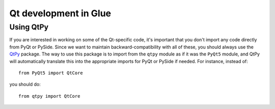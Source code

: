 Qt development in Glue
======================

.. _qtpy:

Using QtPy
----------

If you are interested in working on some of the Qt-specific code, it's
important that you don't import any code directly from PyQt or PySide.
Since we want to maintain backward-compatibility with all of these, you should
always use the `QtPy <https://pypi.org/project/QtPy>`__ package. The way to
use this package is to import from the ``qtpy`` module as if it was the
``PyQt5`` module, and QtPy will automatically translate this into the
appropriate imports for PyQt or PySide if needed. For instance, instead of::

    from PyQt5 import QtCore

you should do::

    from qtpy import QtCore
